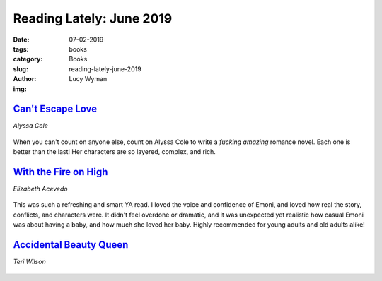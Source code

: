 Reading Lately: June 2019
=========================
:date: 07-02-2019
:tags: books
:category: Books
:slug: reading-lately-june-2019
:author: Lucy Wyman
:img:

`Can't Escape Love`_
--------------------
*Alyssa Cole*

.. figure:: theme/images/cant-escape-love.jpg
    :align: center
    :height: 300px

When you can't count on anyone else, count on Alyssa Cole to write a
*fucking amazing* romance novel. Each one is better than the last! Her
characters are so layered, complex, and rich. 

.. _Can't Escape Love: https://www.goodreads.com/book/show/42117382-can-t-escape-love

`With the Fire on High`_
------------------------
*Elizabeth Acevedo*

.. figure:: theme/images/with-the-fire-on-high.jpg
    :align: center
    :height: 300px

This was such a refreshing and smart YA read. I loved the voice and
confidence of Emoni, and loved how real the story, conflicts, and
characters were. It didn't feel overdone or dramatic, and it was
unexpected yet realistic how casual Emoni was about having a baby, and
how much she loved her baby. Highly recommended for young adults and
old adults alike!

.. _With the Fire on High: https://www.goodreads.com/book/show/38739562-with-the-fire-on-high

`Accidental Beauty Queen`_
--------------------------
*Teri Wilson*

.. figure:: theme/images/accidental-beauty-queen.jpg
    :align: center
    :height: 300px

.. _Accidental Beauty Queen: https://www.goodreads.com/book/show/38532229-the-accidental-beauty-queen

